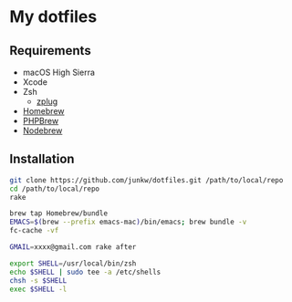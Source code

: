 # -*- mode: org; coding: utf-8; indent-tabs-mode: nil -*-

* My dotfiles

** Requirements

   - macOS High Sierra
   - Xcode
   - Zsh
     - [[https://github.com/zplug/zplug][zplug]]
   - [[https://brew.sh][Homebrew]]
   - [[http://phpbrew.github.io/phpbrew/][PHPBrew]]
   - [[https://github.com/hokaccha/nodebrew][Nodebrew]]

** Installation

#+BEGIN_SRC sh
git clone https://github.com/junkw/dotfiles.git /path/to/local/repo
cd /path/to/local/repo
rake

brew tap Homebrew/bundle
EMACS=$(brew --prefix emacs-mac)/bin/emacs; brew bundle -v
fc-cache -vf

GMAIL=xxxx@gmail.com rake after

export SHELL=/usr/local/bin/zsh
echo $SHELL | sudo tee -a /etc/shells
chsh -s $SHELL
exec $SHELL -l
#+END_SRC
